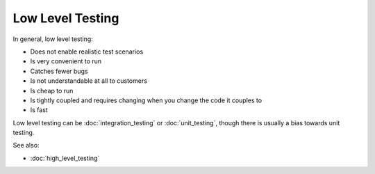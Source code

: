 Low Level Testing
=================

In general, low level testing:

* Does not enable realistic test scenarios
* Is very convenient to run
* Catches fewer bugs
* Is not understandable at all to customers
* Is cheap to run
* Is tightly coupled and requires changing when you change the code it couples to
* Is fast

Low level testing can be :doc:`integration_testing` or :doc:`unit_testing`,
though there is usually a bias towards unit testing.

See also:

* :doc:`high_level_testing`
